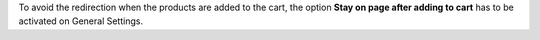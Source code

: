 To avoid the redirection when the products are added to the cart, the option
**Stay on page after adding to cart** has to be activated on General Settings.
